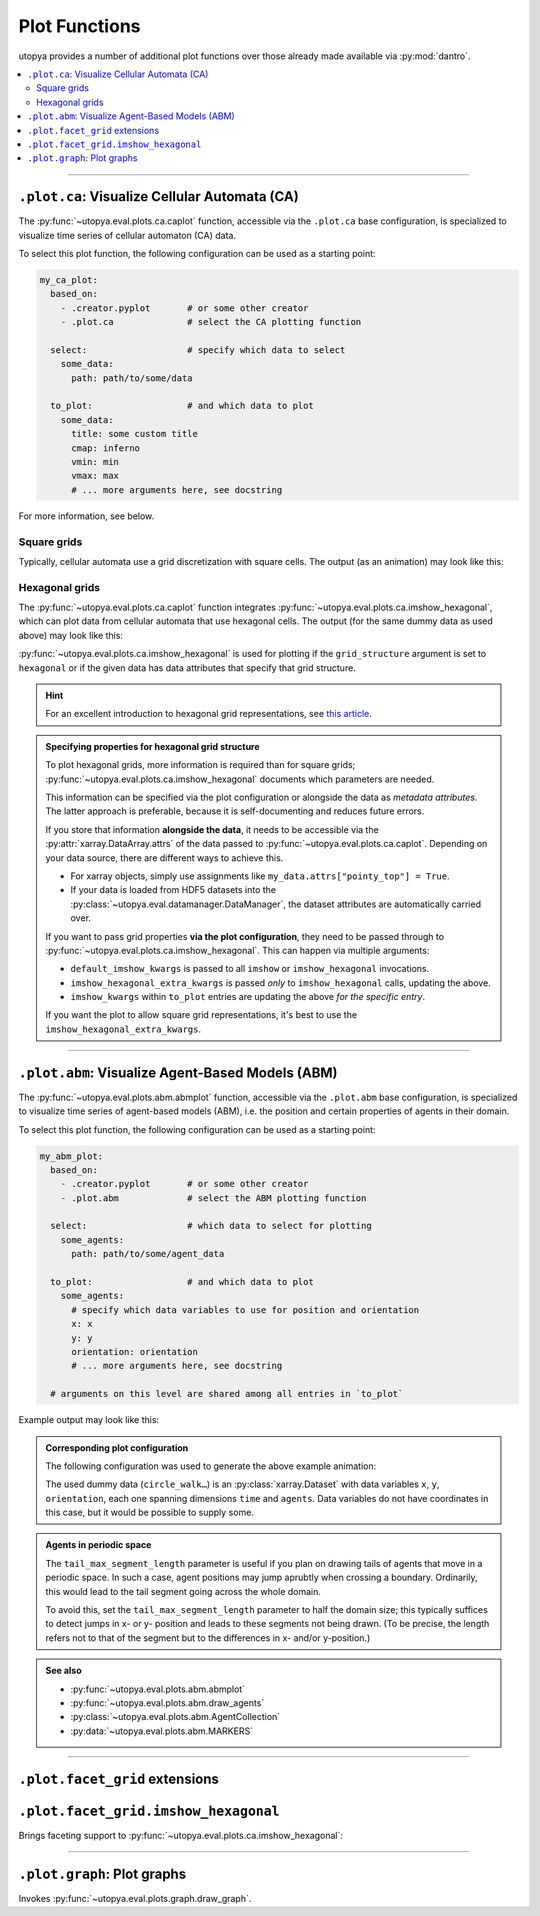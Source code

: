 .. _eval_plot_funcs:

Plot Functions
==============

utopya provides a number of additional plot functions over those already made available via :py:mod:`dantro`.

.. contents::
    :local:
    :depth: 2

----

.. _plot_funcs_ca:

``.plot.ca``: Visualize Cellular Automata (CA)
----------------------------------------------
The :py:func:`~utopya.eval.plots.ca.caplot` function, accessible via the ``.plot.ca`` base configuration, is specialized to visualize time series of cellular automaton (CA) data.

To select this plot function, the following configuration can be used as a starting point:

.. code-block:: yaml

    my_ca_plot:
      based_on:
        - .creator.pyplot       # or some other creator
        - .plot.ca              # select the CA plotting function

      select:                   # specify which data to select
        some_data:
          path: path/to/some/data

      to_plot:                  # and which data to plot
        some_data:
          title: some custom title
          cmap: inferno
          vmin: min
          vmax: max
          # ... more arguments here, see docstring

For more information, see below.


Square grids
^^^^^^^^^^^^
Typically, cellular automata use a grid discretization with square cells.
The output (as an animation) may look like this:

.. raw:: html

    <video width="720" src="../_static/_gen/caplot/anim_square.mp4" controls></video>

.. _plot_funcs_ca_hex:

Hexagonal grids
^^^^^^^^^^^^^^^
The :py:func:`~utopya.eval.plots.ca.caplot` function integrates :py:func:`~utopya.eval.plots.ca.imshow_hexagonal`, which can plot data from cellular automata that use hexagonal cells.
The output (for the same dummy data as used above) may look like this:

.. raw:: html

    <video width="720" src="../_static/_gen/caplot/anim_hex.mp4" controls></video>

:py:func:`~utopya.eval.plots.ca.imshow_hexagonal` is used for plotting if the ``grid_structure`` argument is set to ``hexagonal`` or if the given data has data attributes that specify that grid structure.

.. hint::

    For an excellent introduction to hexagonal grid representations, see `this article <https://www.redblobgames.com/grids/hexagons/>`_.

.. admonition:: Specifying properties for hexagonal grid structure

    To plot hexagonal grids, more information is required than for square grids;
    :py:func:`~utopya.eval.plots.ca.imshow_hexagonal` documents which parameters are needed.

    This information can be specified via the plot configuration or alongside the data as *metadata attributes*.
    The latter approach is preferable, because it is self-documenting and reduces future errors.

    If you store that information **alongside the data**, it needs to be accessible via the :py:attr:`xarray.DataArray.attrs` of the data passed to :py:func:`~utopya.eval.plots.ca.caplot`.
    Depending on your data source, there are different ways to achieve this.

    * For xarray objects, simply use assignments like ``my_data.attrs["pointy_top"] = True``.
    * If your data is loaded from HDF5 datasets into the :py:class:`~utopya.eval.datamanager.DataManager`, the dataset attributes are automatically carried over.

    If you want to pass grid properties **via the plot configuration**, they need to be passed through to :py:func:`~utopya.eval.plots.ca.imshow_hexagonal`.
    This can happen via multiple arguments:

    - ``default_imshow_kwargs`` is passed to all ``imshow`` or ``imshow_hexagonal`` invocations.
    - ``imshow_hexagonal_extra_kwargs`` is passed *only* to ``imshow_hexagonal`` calls, updating the above.
    - ``imshow_kwargs`` within ``to_plot`` entries are updating the above *for the specific entry*.

    If you want the plot to allow square grid representations, it's best to use the ``imshow_hexagonal_extra_kwargs``.

    .. toggle::

        .. code-block:: yaml

            my_hexgrid_plot:
              # ... same as above ...
              grid_structure: hexagonal

              default_imshow_kwargs: {}       # passed to imshow *and* imshow_hexagonal

              imshow_hexagonal_extra_kwargs:  # passed *only* to imshow_hexagonal
                grid_properties:
                  coordinate_mode: offset
                  pointy_top: true
                  offset_mode: even
                  # ...

              to_plot:
                some_data:
                  # ...
                  imshow_kwargs:              # passed to this specific imshow or imshow_hexagonal call
                    grid_properties:
                      # ...


-----

.. _plot_funcs_abm:

``.plot.abm``: Visualize Agent-Based Models (ABM)
-------------------------------------------------
The :py:func:`~utopya.eval.plots.abm.abmplot` function, accessible via the ``.plot.abm`` base configuration, is specialized to visualize time series of agent-based models (ABM), i.e. the position and certain properties of agents in their domain.

To select this plot function, the following configuration can be used as a starting point:

.. code-block:: yaml

    my_abm_plot:
      based_on:
        - .creator.pyplot       # or some other creator
        - .plot.abm             # select the ABM plotting function

      select:                   # which data to select for plotting
        some_agents:
          path: path/to/some/agent_data

      to_plot:                  # and which data to plot
        some_agents:
          # specify which data variables to use for position and orientation
          x: x
          y: y
          orientation: orientation
          # ... more arguments here, see docstring

      # arguments on this level are shared among all entries in `to_plot`


Example output may look like this:

.. raw:: html

    <video width="720" src="../_static/_gen/abmplot/fish.mp4" controls></video>

.. admonition:: Corresponding plot configuration
    :class: dropdown

    The following configuration was used to generate the above example animation:

    .. literalinclude:: ../../tests/cfg/plots/abm_plots.yml
        :language: yaml
        :start-after: ### START -- doc_fish
        :end-before: ### END ---- doc_fish

    The used dummy data (``circle_walk…``) is an :py:class:`xarray.Dataset` with data variables ``x``, ``y``, ``orientation``, each one spanning dimensions ``time`` and ``agents``.
    Data variables do not have coordinates in this case, but it would be possible to supply some.

.. admonition:: Agents in periodic space
    :class: dropdown

    The ``tail_max_segment_length`` parameter is useful if you plan on drawing tails of agents that move in a periodic space.
    In such a case, agent positions may jump aprubtly when crossing a boundary.
    Ordinarily, this would lead to the tail segment going across the whole domain.

    To avoid this, set the ``tail_max_segment_length`` parameter to half the domain size; this typically suffices to detect jumps in x- or y- position and leads to these segments not being drawn.
    (To be precise, the length refers not to that of the segment but to the differences in x- and/or y-position.)

.. admonition:: See also

    - :py:func:`~utopya.eval.plots.abm.abmplot`
    - :py:func:`~utopya.eval.plots.abm.draw_agents`
    - :py:class:`~utopya.eval.plots.abm.AgentCollection`
    - :py:data:`~utopya.eval.plots.abm.MARKERS`


-----

``.plot.facet_grid`` extensions
-------------------------------

``.plot.facet_grid.imshow_hexagonal``
-------------------------------------
Brings faceting support to :py:func:`~utopya.eval.plots.ca.imshow_hexagonal`:

.. image:: ../_static/_gen/plots/imshow_hexagonal_fg.pdf
    :target: ../_static/_gen/plots/imshow_hexagonal_fg.pdf
    :width: 100%





-----

``.plot.graph``: Plot graphs
----------------------------

Invokes :py:func:`~utopya.eval.plots.graph.draw_graph`.

.. todo:: 🚧
